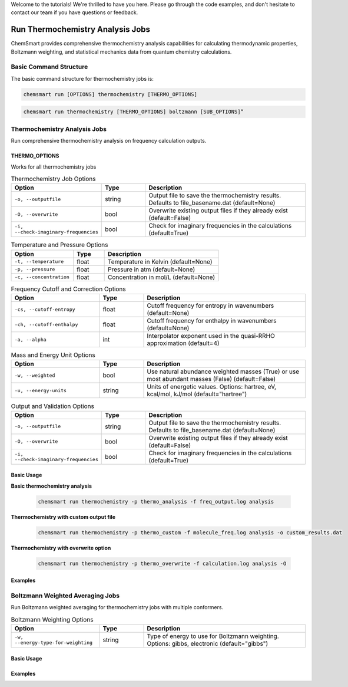 Welcome to the tutorials! We're thrilled to have you here. Please go through the code examples, and don't hesitate to
contact our team if you have questions or feedback.

###################################
 Run Thermochemistry Analysis Jobs
###################################

ChemSmart provides comprehensive thermochemistry analysis capabilities for calculating thermodynamic properties,
Boltzmann weighting, and statistical mechanics data from quantum chemistry calculations.

*************************
 Basic Command Structure
*************************

The basic command structure for thermochemistry jobs is:

.. code:: console

   chemsmart run [OPTIONS] thermochemistry [THERMO_OPTIONS]

.. code:: console

   chemsmart run thermochemistry [THERMO_OPTIONS] boltzmann [SUB_OPTIONS]”

*******************************
 Thermochemistry Analysis Jobs
*******************************

Run comprehensive thermochemistry analysis on frequency calculation outputs.

THERMO_OPTIONS
==============

Works for all thermochemistry jobs

.. list-table:: Thermochemistry Job Options
   :header-rows: 1
   :widths: 30 15 55

   -  -  Option
      -  Type
      -  Description

   -  -  ``-o, --outputfile``
      -  string
      -  Output file to save the thermochemistry results. Defaults to file_basename.dat (default=None)

   -  -  ``-O, --overwrite``
      -  bool
      -  Overwrite existing output files if they already exist (default=False)

   -  -  ``-i, --check-imaginary-frequencies``
      -  bool
      -  Check for imaginary frequencies in the calculations (default=True)

.. list-table:: Temperature and Pressure Options
   :header-rows: 1
   :widths: 30 15 55

   -  -  Option
      -  Type
      -  Description

   -  -  ``-t, --temperature``
      -  float
      -  Temperature in Kelvin (default=None)

   -  -  ``-p, --pressure``
      -  float
      -  Pressure in atm (default=None)

   -  -  ``-c, --concentration``
      -  float
      -  Concentration in mol/L (default=None)

.. list-table:: Frequency Cutoff and Correction Options
   :header-rows: 1
   :widths: 30 15 55

   -  -  Option
      -  Type
      -  Description

   -  -  ``-cs, --cutoff-entropy``
      -  float
      -  Cutoff frequency for entropy in wavenumbers (default=None)

   -  -  ``-ch, --cutoff-enthalpy``
      -  float
      -  Cutoff frequency for enthalpy in wavenumbers (default=None)

   -  -  ``-a, --alpha``
      -  int
      -  Interpolator exponent used in the quasi-RRHO approximation (default=4)

.. list-table:: Mass and Energy Unit Options
   :header-rows: 1
   :widths: 30 15 55

   -  -  Option
      -  Type
      -  Description

   -  -  ``-w, --weighted``
      -  bool
      -  Use natural abundance weighted masses (True) or use most abundant masses (False) (default=False)

   -  -  ``-u, --energy-units``
      -  string
      -  Units of energetic values. Options: hartree, eV, kcal/mol, kJ/mol (default="hartree")

.. list-table:: Output and Validation Options
   :header-rows: 1
   :widths: 30 15 55

   -  -  Option
      -  Type
      -  Description

   -  -  ``-o, --outputfile``
      -  string
      -  Output file to save the thermochemistry results. Defaults to file_basename.dat (default=None)

   -  -  ``-O, --overwrite``
      -  bool
      -  Overwrite existing output files if they already exist (default=False)

   -  -  ``-i, --check-imaginary-frequencies``
      -  bool
      -  Check for imaginary frequencies in the calculations (default=True)

Basic Usage
===========

**Basic thermochemistry analysis**

   .. code:: console

      chemsmart run thermochemistry -p thermo_analysis -f freq_output.log analysis

**Thermochemistry with custom output file**

   .. code:: console

      chemsmart run thermochemistry -p thermo_custom -f molecule_freq.log analysis -o custom_results.dat

**Thermochemistry with overwrite option**

   .. code:: console

      chemsmart run thermochemistry -p thermo_overwrite -f calculation.log analysis -O

Examples
========

***********************************
 Boltzmann Weighted Averaging Jobs
***********************************

Run Boltzmann weighted averaging for thermochemistry jobs with multiple conformers.

.. list-table:: Boltzmann Weighting Options
   :header-rows: 1
   :widths: 30 15 55

   -  -  Option
      -  Type
      -  Description

   -  -  ``-w, --energy-type-for-weighting``
      -  string
      -  Type of energy to use for Boltzmann weighting. Options: gibbs, electronic (default="gibbs")

Basic Usage
===========

Examples
========
